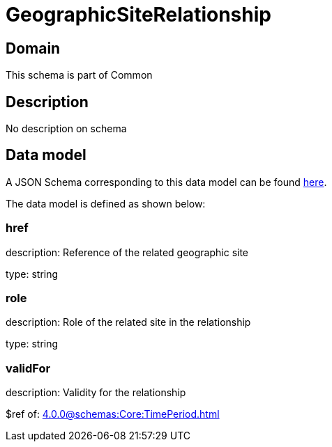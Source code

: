 = GeographicSiteRelationship

[#domain]
== Domain

This schema is part of Common

[#description]
== Description

No description on schema


[#data_model]
== Data model

A JSON Schema corresponding to this data model can be found https://tmforum.org[here].

The data model is defined as shown below:


=== href
description: Reference of the related geographic site

type: string


=== role
description: Role of the related site in the relationship

type: string


=== validFor
description: Validity for the relationship

$ref of: xref:4.0.0@schemas:Core:TimePeriod.adoc[]


